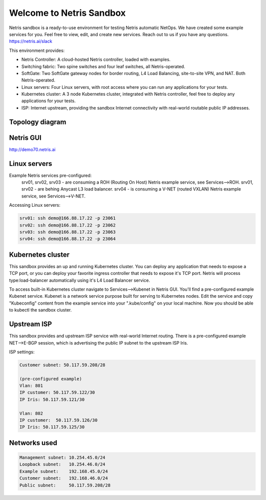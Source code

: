 *************************
Welcome to Netris Sandbox
*************************

Netris sandbox is a ready-to-use environment for testing Netris automatic NetOps. 
We have created some example services for you. Feel free to view, edit, and create new services. Reach out to us if you have any questions. https://netris.ai/slack 

This environment provides:

* Netris Controller: A cloud-hosted Netris controller, loaded with examples.
* Switching fabric: Two spine switches and four leaf switches, all Netris-operated.
* SoftGate: Two SoftGate gateway nodes for border routing, L4 Load Balancing, site-to-site VPN, and NAT. Both Netris-operated.
* Linux servers: Four Linux servers, with root access where you can run any applications for your tests.
* Kubernetes cluster: A 3 node Kubernetes cluster, integrated with Netris controller, feel free to deploy any applications for your tests.
* ISP: Internet upstream, providing the sandbox Internet connectivity with real-world routable public IP addresses.


Topology diagram
================

.. image:: /images/sandbox_topology.png
    :align: center

Netris GUI
==========
http://demo70.netris.ai

Linux servers
=============

Example Netris services pre-configured:
 srv01, srv02, srv03 - are consuming a ROH (Routing On Host) Netris example service, see Services-->ROH.
 srv01, srv02 - are behing Anycast L3 load balancer.
 srv04 - is consuming a V-NET (routed VXLAN) Netris example service, see Services-->V-NET.


Accessing Linux servers:

.. code-block:: shell-session

  srv01: ssh demo@166.88.17.22 -p 23061
  srv02: ssh demo@166.88.17.22 -p 23062
  srv03: ssh demo@166.88.17.22 -p 23063
  srv04: ssh demo@166.88.17.22 -p 23064
  

Kubernetes cluster
==================
This sandbox provides an up and running Kubernetes cluster. You can deploy any application that needs to expose a TCP port, or you can deploy your favorite ingress controller that needs to expose it's TCP port. Netris will process type:load-balancer automatically using it's L4 Load Balancer service.

To access built-in Kubernetes cluster navigate to Services-->Kubenet in Netris GUI. You'll find a pre-configured example Kubenet service. Kubenet is a network service purpose built for serving to Kubernetes nodes. Edit the service and copy "Kubeconfig" content from the example service into your ".kube/config" on your local machine. Now you should be able to kubectl the sandbox cluster.


Upstream ISP
============
This sandbox provides and upstream ISP service with real-world Internet routing. 
There is a pre-configured example NET-->E-BGP session, which is advertising the public IP subnet to the upstream ISP Iris.

ISP settings:

.. code-block:: shell-session

 Customer subnet: 50.117.59.208/28
 
 (pre-configured example)
 Vlan: 801
 IP customer: 50.117.59.122/30
 IP Iris: 50.117.59.121/30
 
 Vlan: 802
 IP customer:  50.117.59.126/30
 IP Iris: 50.117.59.125/30


Networks used
=============
.. code-block:: shell-session

  Management subnet: 10.254.45.0/24 
  Loopback subnet:   10.254.46.0/24
  Example subnet:    192.168.45.0/24
  Customer subnet:   192.168.46.0/24
  Public subnet:     50.117.59.208/28

